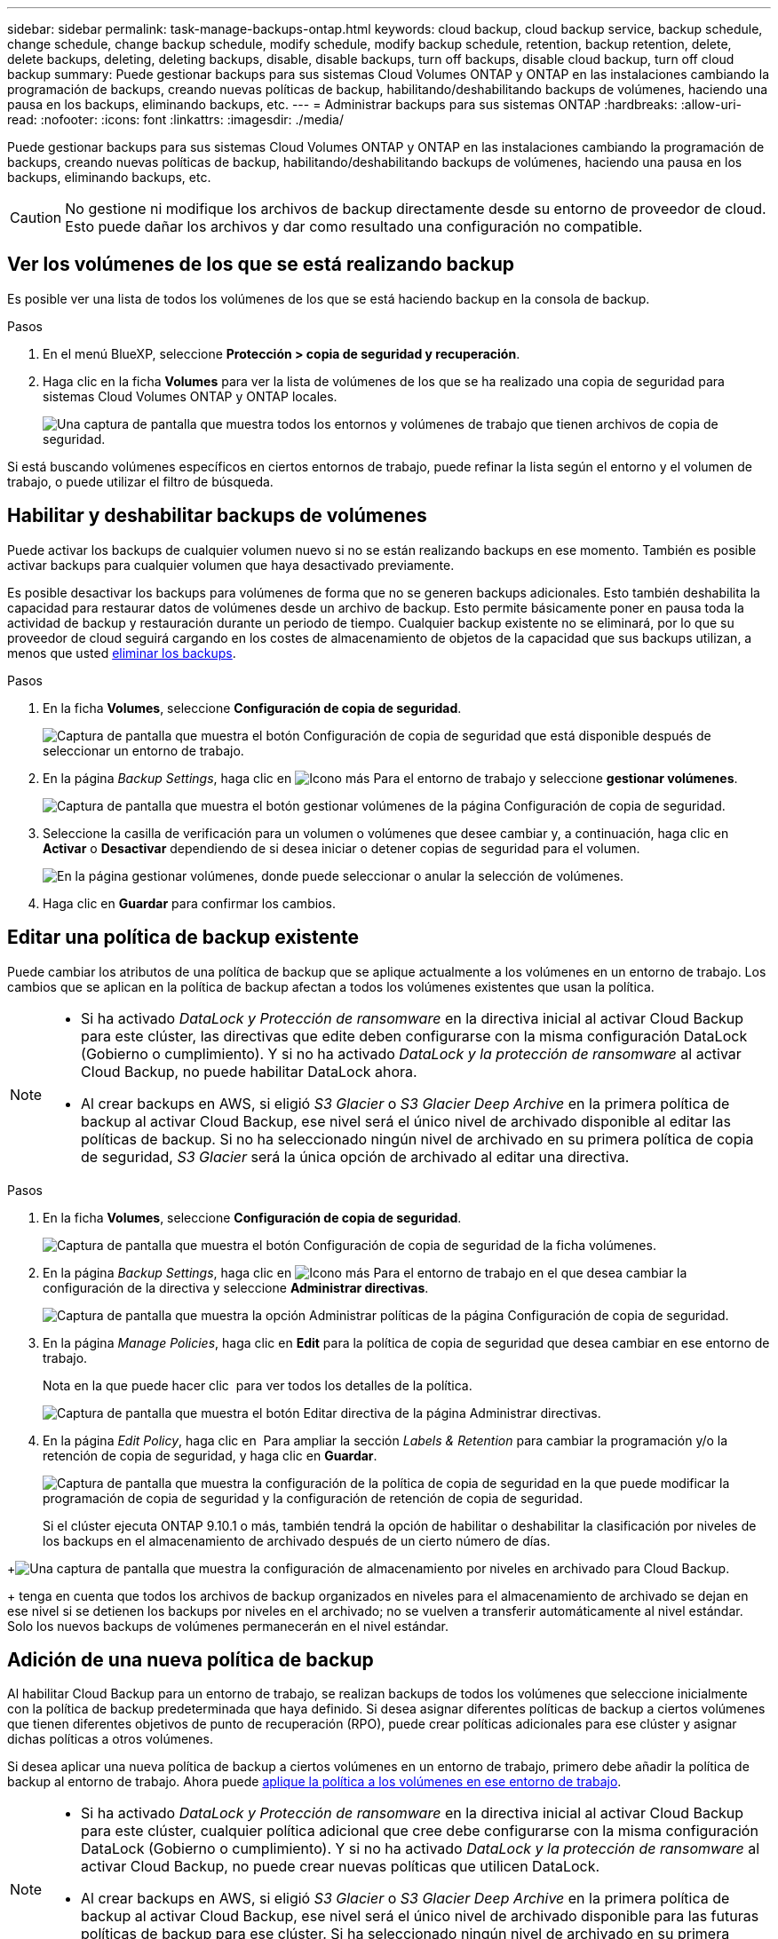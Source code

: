 ---
sidebar: sidebar 
permalink: task-manage-backups-ontap.html 
keywords: cloud backup, cloud backup service, backup schedule, change schedule, change backup schedule, modify schedule, modify backup schedule, retention, backup retention, delete, delete backups, deleting, deleting backups, disable, disable backups, turn off backups, disable cloud backup, turn off cloud backup 
summary: Puede gestionar backups para sus sistemas Cloud Volumes ONTAP y ONTAP en las instalaciones cambiando la programación de backups, creando nuevas políticas de backup, habilitando/deshabilitando backups de volúmenes, haciendo una pausa en los backups, eliminando backups, etc. 
---
= Administrar backups para sus sistemas ONTAP
:hardbreaks:
:allow-uri-read: 
:nofooter: 
:icons: font
:linkattrs: 
:imagesdir: ./media/


[role="lead"]
Puede gestionar backups para sus sistemas Cloud Volumes ONTAP y ONTAP en las instalaciones cambiando la programación de backups, creando nuevas políticas de backup, habilitando/deshabilitando backups de volúmenes, haciendo una pausa en los backups, eliminando backups, etc.


CAUTION: No gestione ni modifique los archivos de backup directamente desde su entorno de proveedor de cloud. Esto puede dañar los archivos y dar como resultado una configuración no compatible.



== Ver los volúmenes de los que se está realizando backup

Es posible ver una lista de todos los volúmenes de los que se está haciendo backup en la consola de backup.

.Pasos
. En el menú BlueXP, seleccione *Protección > copia de seguridad y recuperación*.
. Haga clic en la ficha *Volumes* para ver la lista de volúmenes de los que se ha realizado una copia de seguridad para sistemas Cloud Volumes ONTAP y ONTAP locales.
+
image:screenshot_backup_dashboard.png["Una captura de pantalla que muestra todos los entornos y volúmenes de trabajo que tienen archivos de copia de seguridad."]



Si está buscando volúmenes específicos en ciertos entornos de trabajo, puede refinar la lista según el entorno y el volumen de trabajo, o puede utilizar el filtro de búsqueda.



== Habilitar y deshabilitar backups de volúmenes

Puede activar los backups de cualquier volumen nuevo si no se están realizando backups en ese momento. También es posible activar backups para cualquier volumen que haya desactivado previamente.

Es posible desactivar los backups para volúmenes de forma que no se generen backups adicionales. Esto también deshabilita la capacidad para restaurar datos de volúmenes desde un archivo de backup. Esto permite básicamente poner en pausa toda la actividad de backup y restauración durante un periodo de tiempo. Cualquier backup existente no se eliminará, por lo que su proveedor de cloud seguirá cargando en los costes de almacenamiento de objetos de la capacidad que sus backups utilizan, a menos que usted <<Eliminación de todos los archivos de backup de un volumen,eliminar los backups>>.

.Pasos
. En la ficha *Volumes*, seleccione *Configuración de copia de seguridad*.
+
image:screenshot_backup_settings_button.png["Captura de pantalla que muestra el botón Configuración de copia de seguridad que está disponible después de seleccionar un entorno de trabajo."]

. En la página _Backup Settings_, haga clic en image:screenshot_horizontal_more_button.gif["Icono más"] Para el entorno de trabajo y seleccione *gestionar volúmenes*.
+
image:screenshot_backup_manage_volumes.png["Captura de pantalla que muestra el botón gestionar volúmenes de la página Configuración de copia de seguridad."]

. Seleccione la casilla de verificación para un volumen o volúmenes que desee cambiar y, a continuación, haga clic en *Activar* o *Desactivar* dependiendo de si desea iniciar o detener copias de seguridad para el volumen.
+
image:screenshot_backup_manage_volumes_page.png["En la página gestionar volúmenes, donde puede seleccionar o anular la selección de volúmenes."]

. Haga clic en *Guardar* para confirmar los cambios.




== Editar una política de backup existente

Puede cambiar los atributos de una política de backup que se aplique actualmente a los volúmenes en un entorno de trabajo. Los cambios que se aplican en la política de backup afectan a todos los volúmenes existentes que usan la política.

[NOTE]
====
* Si ha activado _DataLock y Protección de ransomware_ en la directiva inicial al activar Cloud Backup para este clúster, las directivas que edite deben configurarse con la misma configuración DataLock (Gobierno o cumplimiento). Y si no ha activado _DataLock y la protección de ransomware_ al activar Cloud Backup, no puede habilitar DataLock ahora.
* Al crear backups en AWS, si eligió _S3 Glacier_ o _S3 Glacier Deep Archive_ en la primera política de backup al activar Cloud Backup, ese nivel será el único nivel de archivado disponible al editar las políticas de backup. Si no ha seleccionado ningún nivel de archivado en su primera política de copia de seguridad, _S3 Glacier_ será la única opción de archivado al editar una directiva.


====
.Pasos
. En la ficha *Volumes*, seleccione *Configuración de copia de seguridad*.
+
image:screenshot_backup_settings_button.png["Captura de pantalla que muestra el botón Configuración de copia de seguridad de la ficha volúmenes."]

. En la página _Backup Settings_, haga clic en image:screenshot_horizontal_more_button.gif["Icono más"] Para el entorno de trabajo en el que desea cambiar la configuración de la directiva y seleccione *Administrar directivas*.
+
image:screenshot_backup_modify_policy.png["Captura de pantalla que muestra la opción Administrar políticas de la página Configuración de copia de seguridad."]

. En la página _Manage Policies_, haga clic en *Edit* para la política de copia de seguridad que desea cambiar en ese entorno de trabajo.
+
Nota en la que puede hacer clic image:button_down_caret.png[""] para ver todos los detalles de la política.

+
image:screenshot_backup_manage_policy_page_edit.png["Captura de pantalla que muestra el botón Editar directiva de la página Administrar directivas."]

. En la página _Edit Policy_, haga clic en image:button_down_caret.png[""] Para ampliar la sección _Labels & Retention_ para cambiar la programación y/o la retención de copia de seguridad, y haga clic en *Guardar*.
+
image:screenshot_backup_edit_policy.png["Captura de pantalla que muestra la configuración de la política de copia de seguridad en la que puede modificar la programación de copia de seguridad y la configuración de retención de copia de seguridad."]

+
Si el clúster ejecuta ONTAP 9.10.1 o más, también tendrá la opción de habilitar o deshabilitar la clasificación por niveles de los backups en el almacenamiento de archivado después de un cierto número de días.

+
ifdef::aws[]



link:reference-aws-backup-tiers.html["Obtenga más información sobre el uso del almacenamiento de archivado de AWS"].

endif::aws[]

ifdef::azure[]

link:reference-azure-backup-tiers.html["Obtenga más información sobre el uso del almacenamiento de archivado de Azure"].

endif::azure[]

ifdef::gcp[]

link:reference-google-backup-tiers.html["Obtenga más información sobre el uso del almacenamiento de archivado de Google"]. (Requiere ONTAP 9.12.1).

endif::gcp[]

+image:screenshot_backup_modify_policy_page2.png["Una captura de pantalla que muestra la configuración de almacenamiento por niveles en archivado para Cloud Backup."]

+ tenga en cuenta que todos los archivos de backup organizados en niveles para el almacenamiento de archivado se dejan en ese nivel si se detienen los backups por niveles en el archivado; no se vuelven a transferir automáticamente al nivel estándar. Solo los nuevos backups de volúmenes permanecerán en el nivel estándar.



== Adición de una nueva política de backup

Al habilitar Cloud Backup para un entorno de trabajo, se realizan backups de todos los volúmenes que seleccione inicialmente con la política de backup predeterminada que haya definido. Si desea asignar diferentes políticas de backup a ciertos volúmenes que tienen diferentes objetivos de punto de recuperación (RPO), puede crear políticas adicionales para ese clúster y asignar dichas políticas a otros volúmenes.

Si desea aplicar una nueva política de backup a ciertos volúmenes en un entorno de trabajo, primero debe añadir la política de backup al entorno de trabajo. Ahora puede <<Cambiar la política asignada a los volúmenes existentes,aplique la política a los volúmenes en ese entorno de trabajo>>.

[NOTE]
====
* Si ha activado _DataLock y Protección de ransomware_ en la directiva inicial al activar Cloud Backup para este clúster, cualquier política adicional que cree debe configurarse con la misma configuración DataLock (Gobierno o cumplimiento). Y si no ha activado _DataLock y la protección de ransomware_ al activar Cloud Backup, no puede crear nuevas políticas que utilicen DataLock.
* Al crear backups en AWS, si eligió _S3 Glacier_ o _S3 Glacier Deep Archive_ en la primera política de backup al activar Cloud Backup, ese nivel será el único nivel de archivado disponible para las futuras políticas de backup para ese clúster. Si ha seleccionado ningún nivel de archivado en su primera política de copia de seguridad, _S3 Glacier_ será la única opción de archivado para futuras políticas.


====
.Pasos
. En la ficha *Volumes*, seleccione *Configuración de copia de seguridad*.
+
image:screenshot_backup_settings_button.png["Captura de pantalla que muestra el botón Configuración de copia de seguridad de la ficha volúmenes."]

. En la página _Backup Settings_, haga clic en image:screenshot_horizontal_more_button.gif["Icono más"] Para el entorno de trabajo en el que desea agregar la nueva directiva y seleccione *Administrar directivas*.
+
image:screenshot_backup_modify_policy.png["Captura de pantalla que muestra la opción Administrar políticas de la página Configuración de copia de seguridad."]

. En la página _Manage Policies_, haga clic en *Add New Policy*.
+
image:screenshot_backup_manage_policy_page_add.png["Captura de pantalla que muestra el botón Agregar nueva directiva de la página Administrar directivas."]

. En la página _Add New Policy_, haga clic en image:button_down_caret.png[""] Para ampliar la sección _Labels & Retention_ para definir la programación y la retención de copias de seguridad, y haga clic en *Guardar*.
+
image:screenshot_backup_add_new_policy.png["Captura de pantalla que muestra la configuración de la política de copia de seguridad en la que puede agregar la programación de copia de seguridad y la configuración de retención de copia de seguridad."]

+
Si el clúster ejecuta ONTAP 9.10.1 o más, también tendrá la opción de habilitar o deshabilitar la clasificación por niveles de los backups en el almacenamiento de archivado después de un cierto número de días.

+
ifdef::aws[]



link:reference-aws-backup-tiers.html["Obtenga más información sobre el uso del almacenamiento de archivado de AWS"].

endif::aws[]

ifdef::azure[]

link:reference-azure-backup-tiers.html["Obtenga más información sobre el uso del almacenamiento de archivado de Azure"].

endif::azure[]

ifdef::gcp[]

link:reference-google-backup-tiers.html["Obtenga más información sobre el uso del almacenamiento de archivado de Google"]. (Requiere ONTAP 9.12.1).

endif::gcp[]

+image:screenshot_backup_modify_policy_page2.png["Una captura de pantalla que muestra la configuración de almacenamiento por niveles en archivado para Cloud Backup."]



== Cambiar la política asignada a los volúmenes existentes

Es posible cambiar la política de backup asignada a los volúmenes existentes si se desea cambiar la frecuencia de los backups o si desea cambiar el valor de retención.

Tenga en cuenta que la política que desea aplicar a los volúmenes ya debe existir. <<Adición de una nueva política de backup,Descubra cómo añadir una nueva normativa de backup para un entorno de trabajo>>.

.Pasos
. En la ficha *Volumes*, seleccione *Configuración de copia de seguridad*.
+
image:screenshot_backup_settings_button.png["Captura de pantalla que muestra el botón Configuración de copia de seguridad que está disponible después de seleccionar un entorno de trabajo."]

. En la página _Backup Settings_, haga clic en image:screenshot_horizontal_more_button.gif["Icono más"] Para el entorno de trabajo en el que existen los volúmenes, seleccione *gestionar volúmenes*.
+
image:screenshot_backup_manage_volumes.png["Captura de pantalla que muestra el botón gestionar volúmenes de la página Configuración de copia de seguridad."]

. Seleccione la casilla de verificación para un volumen o volúmenes para los que desea cambiar la directiva y, a continuación, haga clic en *Política de cambio*.
+
image:screenshot_backup_manage_volumes_page_change.png["En la página gestionar volúmenes, donde puede seleccionar o anular la selección de volúmenes."]

. En la página _Change Policy_, seleccione la directiva que desea aplicar a los volúmenes y haga clic en *Change Policy*.
+
image:screenshot_backup_change_policy.png["Una captura de pantalla que muestra cómo seleccionar una nueva política para aplicarla a los volúmenes seleccionados."]

+

NOTE: Si ha activado _DataLock y Protección de ransomware_ en la directiva inicial al activar Cloud Backup para este clúster, solo verá otras directivas que se hayan configurado con DataLock. Y si no ha activado _DataLock y Protección de ransomware_ al activar Cloud Backup, solo verá otras directivas que no tengan DataLock configurado.

. Haga clic en *Guardar* para confirmar los cambios.




== Creación de un backup de volumen manual en cualquier momento

Es posible crear un backup bajo demanda en cualquier momento para capturar el estado actual del volumen. Esto puede resultar útil si se han realizado cambios muy importantes en un volumen y no desea esperar a que se realice la siguiente copia de seguridad programada para proteger esos datos, o si actualmente el volumen no se está haciendo copia de seguridad y se desea capturar su estado actual.

El nombre de backup incluye la Marca de hora para poder identificar el backup bajo demanda desde otros backups programados.

Si ha activado _DataLock y la protección de ransomware_ al activar Cloud Backup para este clúster, la copia de seguridad bajo demanda también se configurará con DataLock y el período de retención será de 30 días. Los análisis de ransomware no se admiten para backups ad hoc. link:concept-cloud-backup-policies.html#datalock-and-ransomware-protection["Más información sobre la protección de DataLock y Ransomware"^].

Es preciso tener en cuenta que al crear un backup ad hoc, se crea una Snapshot en el volumen de origen. Dado que esta instantánea no forma parte de una programación normal de instantánea, no se girará. Puede eliminar manualmente esta snapshot del volumen de origen una vez completado el backup. De este modo, se podrán liberar los bloques relacionados con esta snapshot. El nombre de la snapshot comenzará con `cbs-snapshot-adhoc-`. https://docs.netapp.com/us-en/ontap/san-admin/delete-all-existing-snapshot-copies-volume-task.html["Consulte cómo eliminar una snapshot con la CLI de ONTAP"^].


NOTE: No se admite el backup de volúmenes bajo demanda en los volúmenes de protección de datos.

.Pasos
. En la ficha *Volumes*, haga clic en image:screenshot_horizontal_more_button.gif["Icono más"] Para el volumen y seleccione *copia de seguridad ahora*.
+
image:screenshot_backup_now_button.png["Captura de pantalla que muestra el botón copia de seguridad ahora que está disponible después de seleccionar un volumen."]



La columna Backup Status de ese volumen muestra "in progress" hasta que se crea el backup.



== Ver la lista de backups de cada volumen

Es posible ver la lista de todos los archivos de backup que existen para cada volumen. Esta página muestra detalles sobre el volumen de origen, la ubicación de destino y los detalles de backup, como el último backup realizado, la política actual de backup, el tamaño del archivo de backup y mucho más.

.Pasos
. En la ficha *Volumes*, haga clic en image:screenshot_horizontal_more_button.gif["Icono más"] Para el volumen de origen y seleccione *Detalles y lista de copia de seguridad*.
+
image:screenshot_backup_view_backups_button.png["Una captura de pantalla que muestra el botón Detalles  lista de copias de seguridad que está disponible para un único volumen."]

+
Se muestra la lista de todos los archivos de backup junto con detalles sobre el volumen de origen, la ubicación de destino y los detalles de la copia de seguridad.

+
image:screenshot_backup_view_backups.png["Captura de pantalla que muestra la Lista de todos los archivos de copia de seguridad de un único volumen."]





== Ejecuta un análisis de ransomware en un backup de volumen

El software de protección ransomware de NetApp analiza sus archivos de backup para buscar pruebas de un ataque de ransomware cuando se crea un archivo de backup y cuando se restauran los datos de un archivo de backup. También puede ejecutar un análisis de protección contra ransomware bajo demanda en cualquier momento para verificar la facilidad de uso de un archivo de backup específico. Esto puede resultar útil si tuvo un problema de ransomware en un volumen en particular y desea verificar que los backups de ese volumen no se vean afectados.

Esta función solo está disponible si el backup de volumen se creó a partir de un sistema con ONTAP 9.11.1 o posterior y si se habilitó _DataLock y Protección de ransomware_ en la política de backup.

.Pasos
. En la ficha *Volumes*, haga clic en image:screenshot_horizontal_more_button.gif["Icono más"] Para el volumen de origen y seleccione *Detalles y lista de copia de seguridad*.
+
image:screenshot_backup_view_backups_button.png["Una captura de pantalla que muestra el botón Detalles  lista de copias de seguridad que está disponible para un único volumen."]

+
Se muestra la lista de todos los archivos de copia de seguridad.

. Haga clic en image:screenshot_horizontal_more_button.gif["Icono más"] Para el archivo de copia de seguridad de volumen que desea analizar y haga clic en *Análisis de ransomware*.
+
image:screenshot_scan_one_backup.png["Una captura de pantalla que muestra cómo ejecutar un escaneado de ransomware en un único archivo de copia de seguridad."]

+
La columna Análisis de ransomware mostrará que la exploración está en curso.





== Eliminar backups

Cloud Backup le permite eliminar un único archivo de backup, eliminar todos los backups del volumen o eliminar todos los backups de todos los volúmenes en un entorno de trabajo. Es posible eliminar todos los backups si ya no se necesitan los backups o si se eliminó el volumen de origen y se desean quitar todos los backups.

Tenga en cuenta que no puede eliminar los archivos de copia de seguridad bloqueados mediante la protección DataLock y Ransomware. La opción "Eliminar" no estará disponible en la interfaz de usuario si ha seleccionado uno o más archivos de backup bloqueados.


CAUTION: Si piensa eliminar un entorno de trabajo o clúster que tiene copias de seguridad, debe eliminar las copias de seguridad *antes de* eliminando el sistema. Cloud Backup no elimina automáticamente las copias de seguridad cuando se elimina un sistema y no hay compatibilidad actual en la interfaz de usuario para eliminar las copias de seguridad después de que el sistema se haya eliminado. Seguirá cobrándose los costes de almacenamiento de objetos por los backups restantes.



=== Eliminar todos los archivos de copia de seguridad de un entorno de trabajo

La eliminación de todos los backups de un entorno de trabajo no deshabilita los futuros backups de los volúmenes en este entorno de trabajo. Si desea detener la creación de backups de todos los volúmenes en un entorno de trabajo, puede desactivar los backups <<Desactivación de Cloud Backup en un entorno de trabajo,como se describe aquí>>.

.Pasos
. En la ficha *Volumes*, seleccione *Configuración de copia de seguridad*.
+
image:screenshot_backup_settings_button.png["Captura de pantalla que muestra el botón Configuración de copia de seguridad que está disponible después de seleccionar un entorno de trabajo."]

. Haga clic en image:screenshot_horizontal_more_button.gif["Icono más"] Para el entorno de trabajo en el que desea eliminar todas las copias de seguridad y seleccione *Eliminar todas las copias de seguridad*.
+
image:screenshot_delete_all_backups.png["Una captura de pantalla de selección del botón Delete All backups para eliminar todas las copias de seguridad de un entorno de trabajo."]

. En el cuadro de diálogo de confirmación, introduzca el nombre del entorno de trabajo y haga clic en *Eliminar*.




=== Eliminación de todos los archivos de backup de un volumen

La eliminación de todos los backups de un volumen también deshabilita los futuros backups para ese volumen.

Puede hacerlo <<Habilitar y deshabilitar backups de volúmenes,reinicie haciendo backups para el volumen>> En cualquier momento desde la página Manage backups.

.Pasos
. En la ficha *Volumes*, haga clic en image:screenshot_horizontal_more_button.gif["Icono más"] Para el volumen de origen y seleccione *Detalles y lista de copia de seguridad*.
+
image:screenshot_backup_view_backups_button.png["Una captura de pantalla que muestra el botón Detalles  lista de copias de seguridad que está disponible para un único volumen."]

+
Se muestra la lista de todos los archivos de copia de seguridad.

+
image:screenshot_backup_view_backups.png["Captura de pantalla que muestra la Lista de todos los archivos de copia de seguridad de un único volumen."]

. Haga clic en *acciones* > *Eliminar todas las copias de seguridad*.
+
image:screenshot_delete_we_backups.png["Una captura de pantalla que muestra cómo eliminar todos los archivos de copia de seguridad de un volumen."]

. En el cuadro de diálogo de confirmación, introduzca el nombre del volumen y haga clic en *Eliminar*.




=== Eliminar un único archivo de backup para un volumen

Puede eliminar un único archivo de copia de seguridad. Esta función solo está disponible si el backup de volumen se creó a partir de un sistema con ONTAP 9.8 o posterior.

.Pasos
. En la ficha *Volumes*, haga clic en image:screenshot_horizontal_more_button.gif["Icono más"] Para el volumen de origen y seleccione *Detalles y lista de copia de seguridad*.
+
image:screenshot_backup_view_backups_button.png["Una captura de pantalla que muestra el botón Detalles  lista de copias de seguridad que está disponible para un único volumen."]

+
Se muestra la lista de todos los archivos de copia de seguridad.

+
image:screenshot_backup_view_backups.png["Captura de pantalla que muestra la Lista de todos los archivos de copia de seguridad de un único volumen."]

. Haga clic en image:screenshot_horizontal_more_button.gif["Icono más"] Para el archivo de copia de seguridad de volumen que desea eliminar y haga clic en *Eliminar*.
+
image:screenshot_delete_one_backup.png["Una captura de pantalla que muestra cómo eliminar un único archivo de copia de seguridad."]

. En el cuadro de diálogo de confirmación, haga clic en *Eliminar*.




== Eliminación de relaciones de backup de volumen

Eliminar la relación de backup de un volumen ofrece un mecanismo de archivado si desea detener la creación de nuevos archivos de backup y eliminar el volumen de origen, pero conservar todos los archivos de backup existentes. Esto le permite restaurar el volumen desde el archivo de backup en el futuro, si es necesario, a la vez que se borra espacio del sistema de almacenamiento de origen.

No es necesario eliminar el volumen de origen. Es posible eliminar la relación de backup de un volumen y conservar el volumen de origen. En este caso, es posible "activar" el backup en el volumen más adelante. En este caso se sigue utilizando la copia de backup base original: No se crea ni exporta una nueva copia de backup de referencia al cloud. Tenga en cuenta que si se reactivará una relación de backup, se asignará el volumen la política de backup predeterminada.

Esta función solo está disponible si el sistema ejecuta ONTAP 9.12.1 o posterior.

No se puede eliminar el volumen de origen de la interfaz de usuario de Cloud Backup. Sin embargo, puede abrir la página Detalles de volumen en el lienzo y. https://docs.netapp.com/us-en/cloud-manager-cloud-volumes-ontap/task-manage-volumes.html#manage-volumes["elimine el volumen desde allí"].


NOTE: No se pueden eliminar archivos de backup de volúmenes individuales una vez que se ha eliminado la relación. Sin embargo, usted puede link:task-manage-backups-ontap.html#deleting-all-backup-files-for-a-volume["elimine todos los backups del volumen"] si desea quitar todos los archivos de backup.

.Pasos
. En la ficha *Volumes*, seleccione *Configuración de copia de seguridad*.
+
image:screenshot_backup_settings_button.png["Captura de pantalla que muestra el botón Configuración de copia de seguridad que está disponible después de seleccionar un entorno de trabajo."]

. En la página _Backup Settings_, haga clic en image:screenshot_horizontal_more_button.gif["Icono más"] Para el entorno de trabajo y seleccione *gestionar volúmenes*.
+
image:screenshot_backup_manage_volumes.png["Captura de pantalla que muestra el botón gestionar volúmenes de la página Configuración de copia de seguridad."]

. Seleccione la casilla de verificación de un volumen o volúmenes que desee eliminar la relación de copia de seguridad y, a continuación, haga clic en *Eliminar relación*.
+
image:screenshot_delete_relationship.png["Una captura de pantalla que muestra cómo eliminar la relación de backup de varios volúmenes."]

. Haga clic en *Guardar* para confirmar los cambios.


Tenga en cuenta que también puede eliminar la relación de backup para un único volumen de la página Volumes.

image:screenshot_delete_relationship_single.png["Una captura de pantalla que muestra cómo eliminar la relación de backup de un único volumen."]

Cuando vea la lista de copias de seguridad para cada volumen, verá el "Estado de la relación" que aparece como *relación eliminada*.

image:screenshot_backup_view_no_relationship.png["Una captura de pantalla que muestra el estado de la relación eliminada después de eliminar una relación de backup de volumen."]



== Desactivación de Cloud Backup en un entorno de trabajo

Al desactivar Cloud Backup en un entorno en funcionamiento se deshabilitan los backups de cada volumen del sistema, y también se deshabilita la capacidad de restaurar un volumen. No se eliminarán los backups existentes. Esto no anula el registro del servicio de backup de este entorno de trabajo y básicamente le permite pausar toda la actividad de backup y restauración durante un periodo de tiempo.

Tenga en cuenta que su proveedor de cloud seguirá facturando los costes del almacenamiento de objetos por la capacidad que utilicen sus backups a menos que usted <<Eliminar todos los archivos de copia de seguridad de un entorno de trabajo,eliminar los backups>>.

.Pasos
. En la ficha *Volumes*, seleccione *Configuración de copia de seguridad*.
+
image:screenshot_backup_settings_button.png["Captura de pantalla que muestra el botón Configuración de copia de seguridad que está disponible después de seleccionar un entorno de trabajo."]

. En la página _Backup Settings_, haga clic en image:screenshot_horizontal_more_button.gif["Icono más"] Para el entorno de trabajo en el que desea desactivar las copias de seguridad y seleccione *Desactivar copia de seguridad*.
+
image:screenshot_disable_backups.png["Captura de pantalla del botón Desactivar copia de seguridad para un entorno de trabajo."]

. En el cuadro de diálogo de confirmación, haga clic en *Desactivar*.



NOTE: Aparece un botón *Activar copia de seguridad* para ese entorno de trabajo mientras la copia de seguridad está desactivada. Haga clic en este botón para volver a habilitar la funcionalidad de backup para ese entorno de trabajo.



== Cancelación del registro de Cloud Backup para un entorno de trabajo

Es posible cancelar el registro de Cloud Backup para un entorno de trabajo si ya no desea usar la funcionalidad de backup y quiere dejar de estar cargado por backups en ese entorno de trabajo. Normalmente, esta función se utiliza cuando se planea eliminar un entorno de trabajo y se desea cancelar el servicio de backup.

También puede usar esta función si desea cambiar el almacén de objetos de destino donde se almacenan los backups del clúster. Después de cancelar el registro de Cloud Backup para el entorno laboral, puede habilitar Cloud Backup para ese clúster mediante la nueva información del proveedor de cloud.

Para poder cancelar el registro de Cloud Backup, debe realizar los siguientes pasos en el siguiente orden:

* Desactivar Cloud Backup en el entorno de trabajo
* Eliminar todos los backups de ese entorno de trabajo


La opción cancelar el registro no estará disponible hasta que se completen estas dos acciones.

.Pasos
. En la ficha *Volumes*, seleccione *Configuración de copia de seguridad*.
+
image:screenshot_backup_settings_button.png["Captura de pantalla que muestra el botón Configuración de copia de seguridad que está disponible después de seleccionar un entorno de trabajo."]

. En la página _Backup Settings_, haga clic en image:screenshot_horizontal_more_button.gif["Icono más"] Para el entorno de trabajo en el que desea cancelar el registro del servicio de copia de seguridad y seleccionar *Unregister*.
+
image:screenshot_backup_unregister.png["Captura de pantalla del botón Unregister backup para un entorno de trabajo."]

. En el cuadro de diálogo de confirmación, haga clic en *Unregister*.

